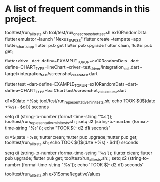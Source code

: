 * A list of frequent commands in this project.

tool/test/run_all_tests.sh 
tool/test/run_one_screenshot_test.sh ex10RandomData
flutter emulator --launch "Nexus_6_API_33"
flutter create --template=app flutter_charts_app
flutter pub get
flutter pub upgrade
flutter clean; flutter pub get; 
# Create screenshot - need drive and integration test
flutter drive --dart-define=EXAMPLE_TO_RUN=ex10RandomData --dart-define=CHART_TYPE=lineChart --driver=test_driver/integration_test.dart --target=integration_test/screenshot_create_test.dart
# Test screenshot for equality - only needs unit test (hmm, this is likely integration as well)
flutter test  --dart-define=EXAMPLE_TO_RUN=ex10RandomData  --dart-define=CHART_TYPE=barChart test/screenshot_validate_test.dart

# No clean: Run mini set of flutter integration tests in bash using:
d1=$(date +%s); tool/test/run_representative_mini_tests.sh; echo TOOK $(($(date +%s) - $d1)) seconds

# No clean: Run mini set of flutter integration tests in eshell using:
setq d1 (string-to-number (format-time-string "%s")); tool/test/run_representative_mini_tests.sh ; setq d2 (string-to-number (format-time-string "%s")); echo "TOOK $(- d2 d1) seconds"

# Bash with clean: Run all tests of all examples:
d1=$(date +%s); flutter clean; flutter pub upgrade; flutter pub get; tool/test/run_all_tests.sh; echo TOOK $(($(date +%s) - $d1)) seconds

# Eshell with clean: Run all tests of all examples:
setq d1 (string-to-number (format-time-string "%s")); flutter clean; flutter pub upgrade; flutter pub get; tool/test/run_all_tests.sh; ; setq d2 (string-to-number (format-time-string "%s")); echo "TOOK $(- d2 d1) seconds"

# No clean: Run one example:
tool/test/run_all_tests.sh ex31SomeNegativeValues

